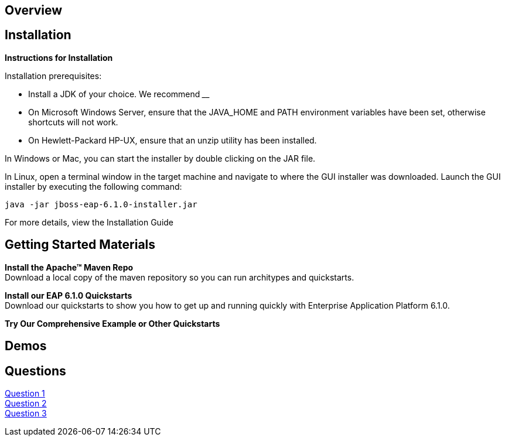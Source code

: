 :awestruct-layout: product-get-started

== Overview

== Installation

**Instructions for Installation**

Installation prerequisites:

- Install a JDK of your choice.  We recommend ____
- On Microsoft Windows Server, ensure that the JAVA_HOME and PATH environment variables have been      set, otherwise shortcuts will not work.
- On Hewlett-Packard HP-UX, ensure that an unzip utility has been installed.

In Windows or Mac, you can start the installer by double clicking on the JAR file.

In Linux, open a terminal window in the target machine and navigate to where the GUI installer was downloaded.  Launch the GUI installer by executing the following command:

 java -jar jboss-eap-6.1.0-installer.jar

For more details, view the Installation Guide

== Getting Started Materials

**Install the Apache™ Maven Repo** + 
Download a local copy of the maven repository so you can run architypes and quickstarts.

**Install our EAP 6.1.0 Quickstarts** + 
Download our quickstarts to show you how to get up and running quickly with Enterprise Application Platform 6.1.0.

**Try Our Comprehensive Example or Other Quickstarts**

== Demos

== Questions

http://google.com[Question 1] + 
http://google.com[Question 2] + 
http://google.com[Question 3] + 
